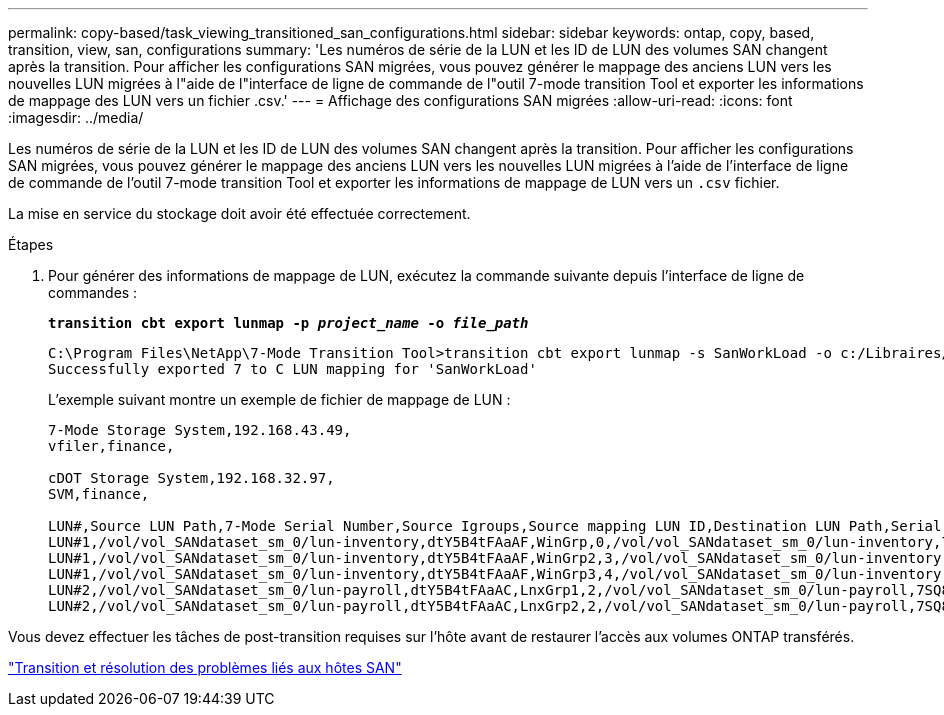 ---
permalink: copy-based/task_viewing_transitioned_san_configurations.html 
sidebar: sidebar 
keywords: ontap, copy, based, transition, view, san, configurations 
summary: 'Les numéros de série de la LUN et les ID de LUN des volumes SAN changent après la transition. Pour afficher les configurations SAN migrées, vous pouvez générer le mappage des anciens LUN vers les nouvelles LUN migrées à l"aide de l"interface de ligne de commande de l"outil 7-mode transition Tool et exporter les informations de mappage des LUN vers un fichier .csv.' 
---
= Affichage des configurations SAN migrées
:allow-uri-read: 
:icons: font
:imagesdir: ../media/


[role="lead"]
Les numéros de série de la LUN et les ID de LUN des volumes SAN changent après la transition. Pour afficher les configurations SAN migrées, vous pouvez générer le mappage des anciens LUN vers les nouvelles LUN migrées à l'aide de l'interface de ligne de commande de l'outil 7-mode transition Tool et exporter les informations de mappage de LUN vers un `.csv` fichier.

La mise en service du stockage doit avoir été effectuée correctement.

.Étapes
. Pour générer des informations de mappage de LUN, exécutez la commande suivante depuis l'interface de ligne de commandes :
+
`*transition cbt export lunmap -p _project_name_ -o _file_path_*`

+
[listing]
----
C:\Program Files\NetApp\7-Mode Transition Tool>transition cbt export lunmap -s SanWorkLoad -o c:/Libraires/Documents/7-to-C-LUN-MAPPING.csv
Successfully exported 7 to C LUN mapping for 'SanWorkLoad'
----
+
L'exemple suivant montre un exemple de fichier de mappage de LUN :

+
[listing]
----
7-Mode Storage System,192.168.43.49,
vfiler,finance,

cDOT Storage System,192.168.32.97,
SVM,finance,

LUN#,Source LUN Path,7-Mode Serial Number,Source Igroups,Source mapping LUN ID,Destination LUN Path,Serial Number,Destination Igroup,Destination mapping LUN ID
LUN#1,/vol/vol_SANdataset_sm_0/lun-inventory,dtY5B4tFAaAF,WinGrp,0,/vol/vol_SANdataset_sm_0/lun-inventory,7SQ8p$DQ12rX,WinGrp,0
LUN#1,/vol/vol_SANdataset_sm_0/lun-inventory,dtY5B4tFAaAF,WinGrp2,3,/vol/vol_SANdataset_sm_0/lun-inventory,7SQ8p$DQ12rX,WinGrp2,3
LUN#1,/vol/vol_SANdataset_sm_0/lun-inventory,dtY5B4tFAaAF,WinGrp3,4,/vol/vol_SANdataset_sm_0/lun-inventory,7SQ8p$DQ12rX,WinGrp3,4
LUN#2,/vol/vol_SANdataset_sm_0/lun-payroll,dtY5B4tFAaAC,LnxGrp1,2,/vol/vol_SANdataset_sm_0/lun-payroll,7SQ8p$DQ12rT,LnxGrp1,4
LUN#2,/vol/vol_SANdataset_sm_0/lun-payroll,dtY5B4tFAaAC,LnxGrp2,2,/vol/vol_SANdataset_sm_0/lun-payroll,7SQ8p$DQ12rT,LnxGrp2,4
----


Vous devez effectuer les tâches de post-transition requises sur l'hôte avant de restaurer l'accès aux volumes ONTAP transférés.

http://docs.netapp.com/ontap-9/topic/com.netapp.doc.dot-7mtt-sanspl/home.html["Transition et résolution des problèmes liés aux hôtes SAN"]
